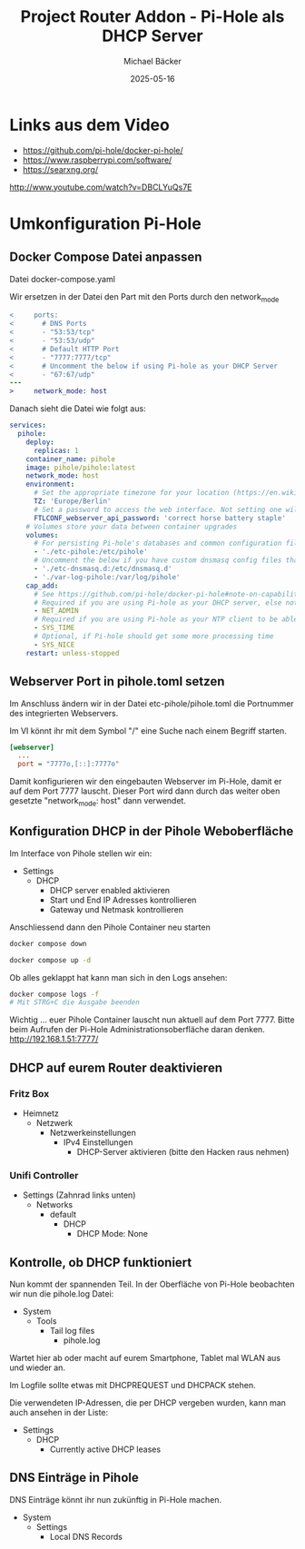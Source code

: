 #+title: Project Router Addon - Pi-Hole als DHCP Server
#+author: Michael Bäcker
#+date: 2025-05-16
#+description: Wie bringen wir einen Mehrwert in unser Heimnetzwerk

* Links aus dem Video
+ https://github.com/pi-hole/docker-pi-hole/
+ https://www.raspberrypi.com/software/
+ https://searxng.org/

http://www.youtube.com/watch?v=DBCLYuQs7E

* Umkonfiguration Pi-Hole
** Docker Compose Datei anpassen
Datei docker-compose.yaml

Wir ersetzen in der Datei den Part mit den Ports durch den network_mode
#+begin_src diff
<     ports:
<       # DNS Ports
<       - "53:53/tcp"
<       - "53:53/udp"
<       # Default HTTP Port
<       - "7777:7777/tcp"
<       # Uncomment the below if using Pi-hole as your DHCP Server
<       - "67:67/udp"
---
>     network_mode: host
#+end_src

Danach sieht die Datei wie folgt aus:
#+begin_src yaml
services:
  pihole:
    deploy:
      replicas: 1
    container_name: pihole
    image: pihole/pihole:latest
    network_mode: host
    environment:
      # Set the appropriate timezone for your location (https://en.wikipedia.org/wiki/List_of_tz_database_time_zones), e.g:
      TZ: 'Europe/Berlin'
      # Set a password to access the web interface. Not setting one will result in a random password being assigned
      FTLCONF_webserver_api_password: 'correct horse battery staple'
    # Volumes store your data between container upgrades
    volumes:
      # For persisting Pi-hole's databases and common configuration file
      - './etc-pihole:/etc/pihole'
      # Uncomment the below if you have custom dnsmasq config files that you want to persist. Not needed for most starting fresh with Pi-hole v6. If you're upgrading from v5 you and have used this directory before, you should keep it enabled for the first v6 container start to allow for a complete migration. It can be removed afterwards. Needs environment variable FTLCONF_misc_etc_dnsmasq_d: 'true'
      - './etc-dnsmasq.d:/etc/dnsmasq.d'
      - './var-log-pihole:/var/log/pihole'
    cap_add:
      # See https://github.com/pi-hole/docker-pi-hole#note-on-capabilities
      # Required if you are using Pi-hole as your DHCP server, else not needed
      - NET_ADMIN
      # Required if you are using Pi-hole as your NTP client to be able to set the host's system time
      - SYS_TIME
      # Optional, if Pi-hole should get some more processing time
      - SYS_NICE
    restart: unless-stopped
#+end_src

** Webserver Port in pihole.toml setzen
Im Anschluss ändern wir in der Datei etc-pihole/pihole.toml die Portnummer des integrierten Webservers.

Im VI könnt ihr mit dem Symbol "/" eine Suche nach einem Begriff starten.

#+begin_src ini
[webserver]
  ...
  port = "7777o,[::]:7777o"
#+end_src

Damit konfigurieren wir den eingebauten Webserver im Pi-Hole, damit er auf dem Port 7777 lauscht. Dieser Port wird dann durch das weiter oben gesetzte "network_mode: host" dann verwendet.


** Konfiguration DHCP in der Pihole Weboberfläche
Im Interface von Pihole stellen wir ein:

+ Settings
  + DHCP
    - DHCP server enabled aktivieren
    - Start und End IP Adresses kontrollieren
    - Gateway und Netmask kontrollieren

Anschliessend dann den Pihole Container neu starten

#+begin_src bash
  docker compose down

  docker compose up -d
#+end_src

Ob alles geklappt hat kann man sich in den Logs ansehen:

#+begin_src bash
  docker compose logs -f
  # Mit STRG+C die Ausgabe beenden
#+end_src

Wichtig ... euer Pihole Container lauscht nun aktuell auf dem Port 7777. Bitte beim Aufrufen der Pi-Hole Administrationsoberfläche daran denken.
http://192.168.1.51:7777/

** DHCP auf eurem Router deaktivieren
*** Fritz Box
+ Heimnetz
  + Netzwerk
    + Netzwerkeinstellungen
      + IPv4 Einstellungen
        - DHCP-Server aktivieren (bitte den Hacken raus nehmen)

*** Unifi Controller
+ Settings (Zahnrad links unten)
  + Networks
    + default
      + DHCP
        - DHCP Mode: None

** Kontrolle, ob DHCP funktioniert          
Nun kommt der spannenden Teil. In der Oberfläche von Pi-Hole beobachten wir nun die pihole.log Datei:
+ System
  + Tools
    + Tail log files
      + pihole.log

Wartet hier ab oder macht auf eurem Smartphone, Tablet mal WLAN aus und wieder an.

Im Logfile sollte etwas mit DHCPREQUEST und DHCPACK stehen.

Die verwendeten IP-Adressen, die per DHCP vergeben wurden, kann man auch ansehen in der Liste:
+ Settings
  + DHCP
    + Currently active DHCP leases

** DNS Einträge in Pihole
DNS Einträge könnt ihr nun zukünftig in Pi-Hole machen.
+ System
  + Settings
    + Local DNS Records


